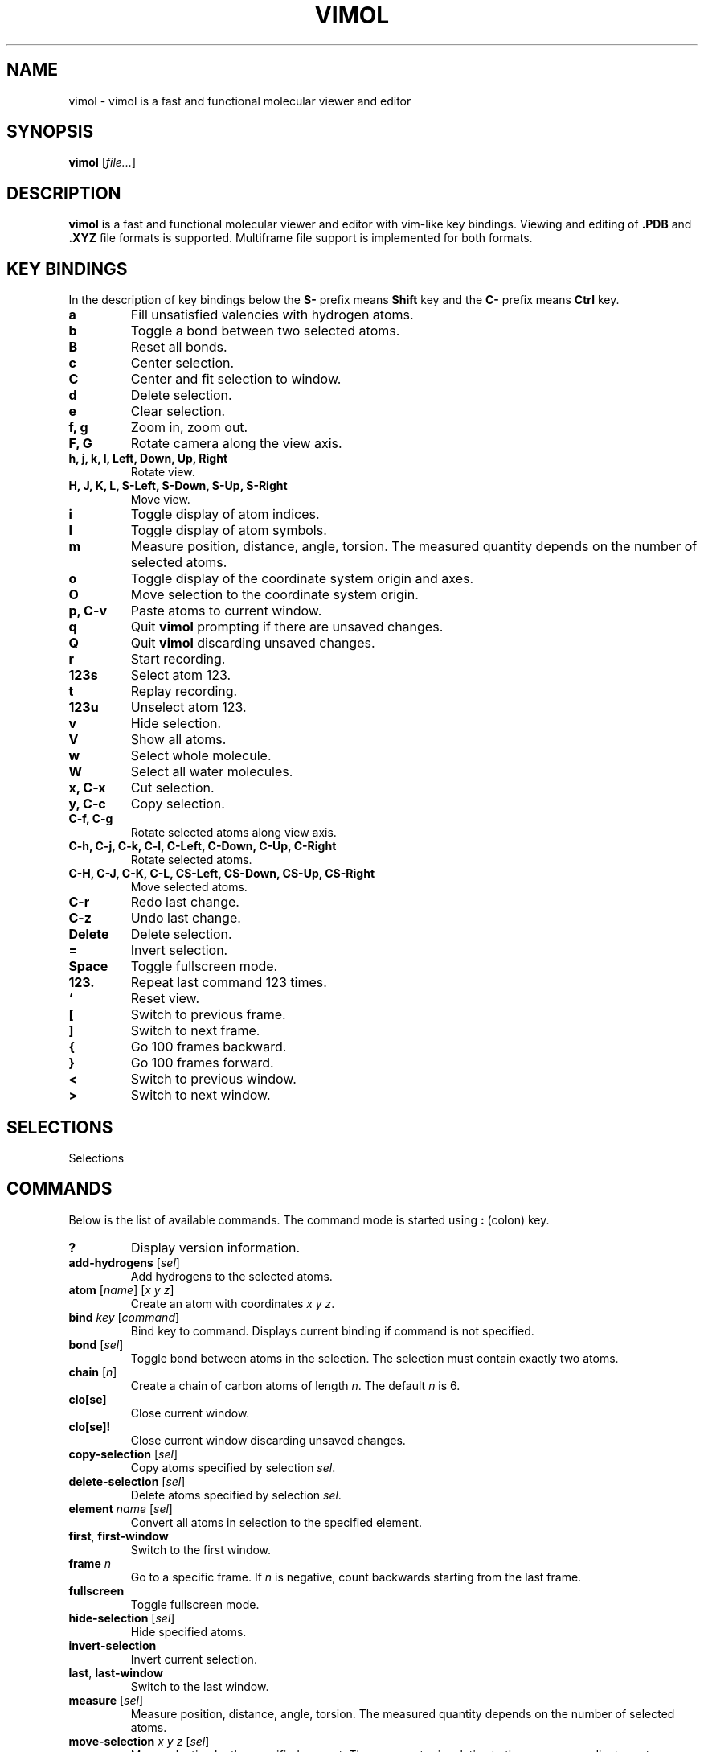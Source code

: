 .\"
.\" Copyright (c) 2013-2017 Ilya Kaliman
.\"
.\" Permission to use, copy, modify, and distribute this software for any
.\" purpose with or without fee is hereby granted, provided that the above
.\" copyright notice and this permission notice appear in all copies.
.\"
.\" THE SOFTWARE IS PROVIDED "AS IS" AND THE AUTHOR DISCLAIMS ALL WARRANTIES
.\" WITH REGARD TO THIS SOFTWARE INCLUDING ALL IMPLIED WARRANTIES OF
.\" MERCHANTABILITY AND FITNESS. IN NO EVENT SHALL THE AUTHOR BE LIABLE FOR
.\" ANY SPECIAL, DIRECT, INDIRECT, OR CONSEQUENTIAL DAMAGES OR ANY DAMAGES
.\" WHATSOEVER RESULTING FROM LOSS OF USE, DATA OR PROFITS, WHETHER IN AN
.\" ACTION OF CONTRACT, NEGLIGENCE OR OTHER TORTIOUS ACTION, ARISING OUT OF
.\" OR IN CONNECTION WITH THE USE OR PERFORMANCE OF THIS SOFTWARE.
.\"
.TH VIMOL 1 "February 15, 2017"
.SH NAME
vimol \- vimol is a fast and functional molecular viewer and editor
.SH SYNOPSIS
.B vimol
.RI [ file... ]
.SH DESCRIPTION
.B vimol
is a fast and functional molecular viewer and editor with vim-like
key bindings. Viewing and editing of
.B .PDB
and
.B .XYZ
file formats is supported. Multiframe file support is implemented for
both formats.
.SH KEY BINDINGS
In the description of key bindings below the
.B S\-
prefix means
.B Shift
key and the
.B C\-
prefix means
.B Ctrl
key.
.TP
.B a
Fill unsatisfied valencies with hydrogen atoms.
.TP
.B b
Toggle a bond between two selected atoms.
.TP
.B B
Reset all bonds.
.TP
.B c
Center selection.
.TP
.B C
Center and fit selection to window.
.TP
.B d
Delete selection.
.TP
.B e
Clear selection.
.TP
.B f, g
Zoom in, zoom out.
.TP
.B F, G
Rotate camera along the view axis.
.TP
.B h, j, k, l, Left, Down, Up, Right
Rotate view.
.TP
.B H, J, K, L, S-Left, S-Down, S-Up, S-Right
Move view.
.TP
.B i
Toggle display of atom indices.
.TP
.B I
Toggle display of atom symbols.
.TP
.B m
Measure position, distance, angle, torsion. The measured quantity depends on
the number of selected atoms.
.TP
.B o
Toggle display of the coordinate system origin and axes.
.TP
.B O
Move selection to the coordinate system origin.
.TP
.B p, C-v
Paste atoms to current window.
.TP
.B q
Quit
.B vimol
prompting if there are unsaved changes.
.TP
.B Q
Quit
.B vimol
discarding unsaved changes.
.TP
.B r
Start recording.
.TP
.B 123s
Select atom 123.
.TP
.B t
Replay recording.
.TP
.B 123u
Unselect atom 123.
.TP
.B v
Hide selection.
.TP
.B V
Show all atoms.
.TP
.B w
Select whole molecule.
.TP
.B W
Select all water molecules.
.TP
.B x, C-x
Cut selection.
.TP
.B y, C-c
Copy selection.
.TP
.B C-f, C-g
Rotate selected atoms along view axis.
.TP
.B C-h, C-j, C-k, C-l, C-Left, C-Down, C-Up, C-Right
Rotate selected atoms.
.TP
.B C-H, C-J, C-K, C-L, CS-Left, CS-Down, CS-Up, CS-Right
Move selected atoms.
.TP
.B C-r
Redo last change.
.TP
.B C-z
Undo last change.
.TP
.B Delete
Delete selection.
.TP
.B =
Invert selection.
.TP
.B Space
Toggle fullscreen mode.
.TP
.B 123.
Repeat last command 123 times.
.TP
.B `
Reset view.
.TP
.B [
Switch to previous frame.
.TP
.B ]
Switch to next frame.
.TP
.B {
Go 100 frames backward.
.TP
.B }
Go 100 frames forward.
.TP
.B <
Switch to previous window.
.TP
.B >
Switch to next window.
.SH SELECTIONS
Selections
.SH COMMANDS
Below is the list of available commands. The command mode is started using
\fB:\fR (colon) key.
.TP
.B ?
Display version information.
.TP
.B add-hydrogens \fR[\fIsel\fR]
Add hydrogens to the selected atoms.
.TP
.B atom \fR[\fIname\fR] [\fIx y z\fR]
Create an atom with coordinates \fIx y z\fR.
.TP
.B bind \fIkey \fR[\fIcommand\fR]
Bind key to command. Displays current binding if command is not specified.
.TP
.B bond \fR[\fIsel\fR]
Toggle bond between atoms in the selection. The selection must contain
exactly two atoms.
.TP
.B chain \fR[\fIn\fR]
Create a chain of carbon atoms of length \fIn\fR. The default \fIn\fR is 6.
.TP
.B clo[se]
Close current window.
.TP
.B clo[se]!
Close current window discarding unsaved changes.
.TP
.B copy-selection \fR[\fIsel\fR]
Copy atoms specified by selection \fIsel\fR.
.TP
.B delete-selection \fR[\fIsel\fR]
Delete atoms specified by selection \fIsel\fR.
.TP
.B element \fIname \fR[\fIsel\fR]
Convert all atoms in selection to the specified element.
.TP
.B first\fR, \fBfirst-window
Switch to the first window.
.TP
.B frame \fIn\fR
Go to a specific frame. If \fIn\fR is negative, count backwards starting
from the last frame.
.TP
.B fullscreen
Toggle fullscreen mode.
.TP
.B hide-selection \fR[\fIsel\fR]
Hide specified atoms.
.TP
.B invert-selection
Invert current selection.
.TP
.B last\fR, \fBlast-window
Switch to the last window.
.TP
.B measure \fR[\fIsel\fR]
Measure position, distance, angle, torsion. The measured quantity depends on
the number of selected atoms.
.TP
.B move-selection \fIx y z \fR[\fIsel\fR]
Move selection by the specified amount. The \fIx y z\fR vector is relative
to the camera coordinate system.
.TP
.B move-selection-to \fIx y z \fR[\fIsel\fR]
Move selection to the specified position.
.TP
.B new \fR[\fIpath\fR], \fBopen \fR[\fIpath\fR]
Open file in a new window.
.TP
.B next-frame \fR[\fIn\fR]
Switch to the next frame. Number of frames to advance is specified by \fIn\fR.
The number can be nagative.
.TP
.B next-window
Switch to next window.
.TP
.B paste
Paste atoms.
.TP
.B prev-window
Switch to previous window.
.TP
.B q\fR, \fBquit
Quit \fBvimol\fR.
.TP
.B q!\fR, \fBquit!
Quit \fBvimol\fR discarding unsaved changes.
.TP
.B rec
Start recording mode.
.TP
.B redo
Redo last change.
.TP
.B replay
Replay a recording.
.TP
.B reset-bonds
Reset all bonds.
.TP
.B ring \fR[\fIn\fR]
Create a ring of carbon atoms of size n. The default n is 6.
.TP
.B rotate-selection \fIa b c\fR [\fIsel\fR]
Rotate selected atoms. \fIa b c\fR specify rotation angles. Rotation is
relative to camera coordinate system.
.TP
.B select \fR[\fIsel\fR]
Add atoms specified by \fIsel\fR to the current selection. Selects first
unselected atom if the argument is omitted.
.TP
.B select-box \fR[\fIsize\fR] [\fIsel\fR]
Select a box around selection.
.TP
.B select-element \fIname...
Select atoms with name matching any of the specified elements.
.TP
.B select-molecule \fR[\fIsel\fR]
For all atoms in selection, select whole containing molecule.
.TP
.B select-sphere \fR[\fIradius\fR] [\fIsel\fR]
Select a sphere around selection.
.TP
.B select-water
Select all water molecules.
.TP
.B set \fIsetting \fR[\fIvalue\fR]
Set setting to a new value. Displays current value if second argument is
not specified.
.TP
.B show-all
Show all atoms.
.TP
.B source \fIpath\fR
Execute commands from a file.
.TP
.B toggle \fIsetting\fR
Toggle a boolean setting.
.TP
.B undo
Undo last change.
.TP
.B unselect \fR[\fIsel\fR]
Unselect atoms specified by \fIsel\fR. Unselects last selected atom if
the argument is omitted.
.TP
.B view-center-selection \fR[\fIsel\fR]
Center selection.
.TP
.B view-fit-selection \fR[\fIsel\fR]
Center and fit selection to window.
.TP
.B view-move \fIx y z
Move the camera. \fIx y z\fR specify the displacement.
.TP
.B view-reset
Reset the view.
.TP
.B view-rotate \fIa b c
Rotate the camera. \fIa b c\fR specify the rotation angles.
.TP
.B view-zoom \fIfactor
Change zoom.
.TP
.B w \fR[\fIpath\fR], \fBwrite \fR[\fIpath\fR]
Write changes to file. Saves to current file if path is not specified.
.SH AUTHOR
Vimol is (c) 2013-2017 Ilya Kaliman
